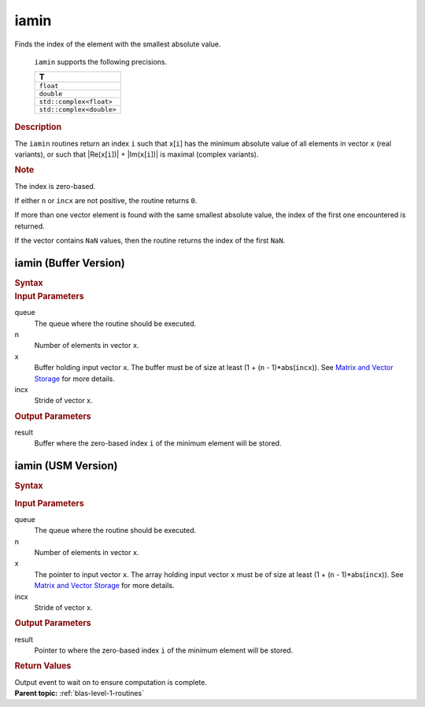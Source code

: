.. _onemkl_blas_iamin:

iamin
=====


.. container::


   Finds the index of the element with the smallest absolute value.



      ``iamin`` supports the following precisions.


      .. list-table:: 
         :header-rows: 1

         * -  T 
         * -  ``float`` 
         * -  ``double`` 
         * -  ``std::complex<float>`` 
         * -  ``std::complex<double>`` 




.. container:: section


   .. rubric:: Description
      :class: sectiontitle


   The ``iamin`` routines return an index ``i`` such that ``x``\ [``i``] has
   the minimum absolute value of all elements in vector ``x`` (real
   variants), or such that \|Re(``x``\ [``i``])\| +
   \|Im(``x``\ [``i``])\| is maximal (complex variants).


   .. container:: Note


      .. rubric:: Note
         :class: NoteTipHead


      The index is zero-based.


   If either ``n`` or ``incx`` are not positive, the routine returns
   ``0``.


   If more than one vector element is found with the same smallest
   absolute value, the index of the first one encountered is returned.


   If the vector contains ``NaN`` values, then the routine returns the
   index of the first ``NaN``.


iamin (Buffer Version)
----------------------

.. container::

   .. container:: section


      .. rubric:: Syntax
         :class: sectiontitle


      .. cpp:function::  void onemkl::blas::iamin(sycl::queue &queue, std::int64_t n,      sycl::buffer<T,1> &x, std::int64_t incx, sycl::buffer<std::int64_t,1>      &result)
.. container:: section


   .. rubric:: Input Parameters
      :class: sectiontitle


   queue
      The queue where the routine should be executed.


   n
      Number of elements in vector ``x``.


   x
      Buffer holding input vector ``x``. The buffer must be of size at
      least (1 + (``n`` - 1)*abs(``incx``)). See `Matrix and Vector
      Storage <../matrix-storage.html>`__ for
      more details.


   incx
      Stride of vector x.


.. container:: section


   .. rubric:: Output Parameters
      :class: sectiontitle


   result
      Buffer where the zero-based index ``i`` of the minimum element
      will be stored.


iamin (USM Version)
-------------------

.. container::

   .. container:: section


      .. rubric:: Syntax
         :class: sectiontitle


      .. container:: dlsyntaxpara


         .. cpp:function::  sycl::event onemkl::blas::iamin(sycl::queue &queue, std::int64_t n, const T *x, std::int64_t incx, T_res *result, const sycl::vector_class<sycl::event> &dependencies = {})
   .. container:: section


      .. rubric:: Input Parameters
         :class: sectiontitle


      queue
         The queue where the routine should be executed.


      n
         Number of elements in vector ``x``.


      x
         The pointer to input vector ``x``. The array holding input
         vector ``x`` must be of size at least (1 + (``n`` -
         1)*abs(``incx``)). See `Matrix and Vector
         Storage <../matrix-storage.html>`__ for
         more details.


      incx
         Stride of vector x.


   .. container:: section


      .. rubric:: Output Parameters
         :class: sectiontitle


      result
         Pointer to where the zero-based index ``i`` of the minimum
         element will be stored.


   .. container:: section


      .. rubric:: Return Values
         :class: sectiontitle


      Output event to wait on to ensure computation is complete.


.. container:: familylinks


   .. container:: parentlink


      **Parent topic:** :ref:`blas-level-1-routines`
